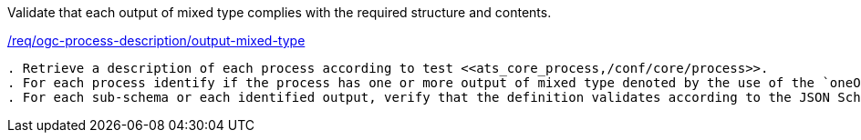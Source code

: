[[ats_ogc-process-description_output-mixed-type]]
[requirement,type="abstracttest",label="/conf/ogc-process-description/output-mixed-type"]
====
[.component,class=test-purpose]
Validate that each output of mixed type complies with the required structure and contents.

[.component,class=conditions]
<<req_ogc-process-description_output-mixed-type,/req/ogc-process-description/output-mixed-type>>

[.component,class=test-method]
-----
. Retrieve a description of each process according to test <<ats_core_process,/conf/core/process>>.
. For each process identify if the process has one or more output of mixed type denoted by the use of the `oneOf` JSON Schema keyword.
. For each sub-schema or each identified output, verify that the definition validates according to the JSON Schema: https://raw.githubusercontent.com/opengeospatial/ogcapi-processes/master/core/openapi/schemas/schema.yaml[schema.yaml].
-----
====
